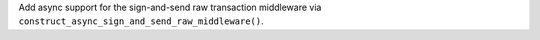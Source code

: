 Add async support for the sign-and-send raw transaction middleware via ``construct_async_sign_and_send_raw_middleware()``.
